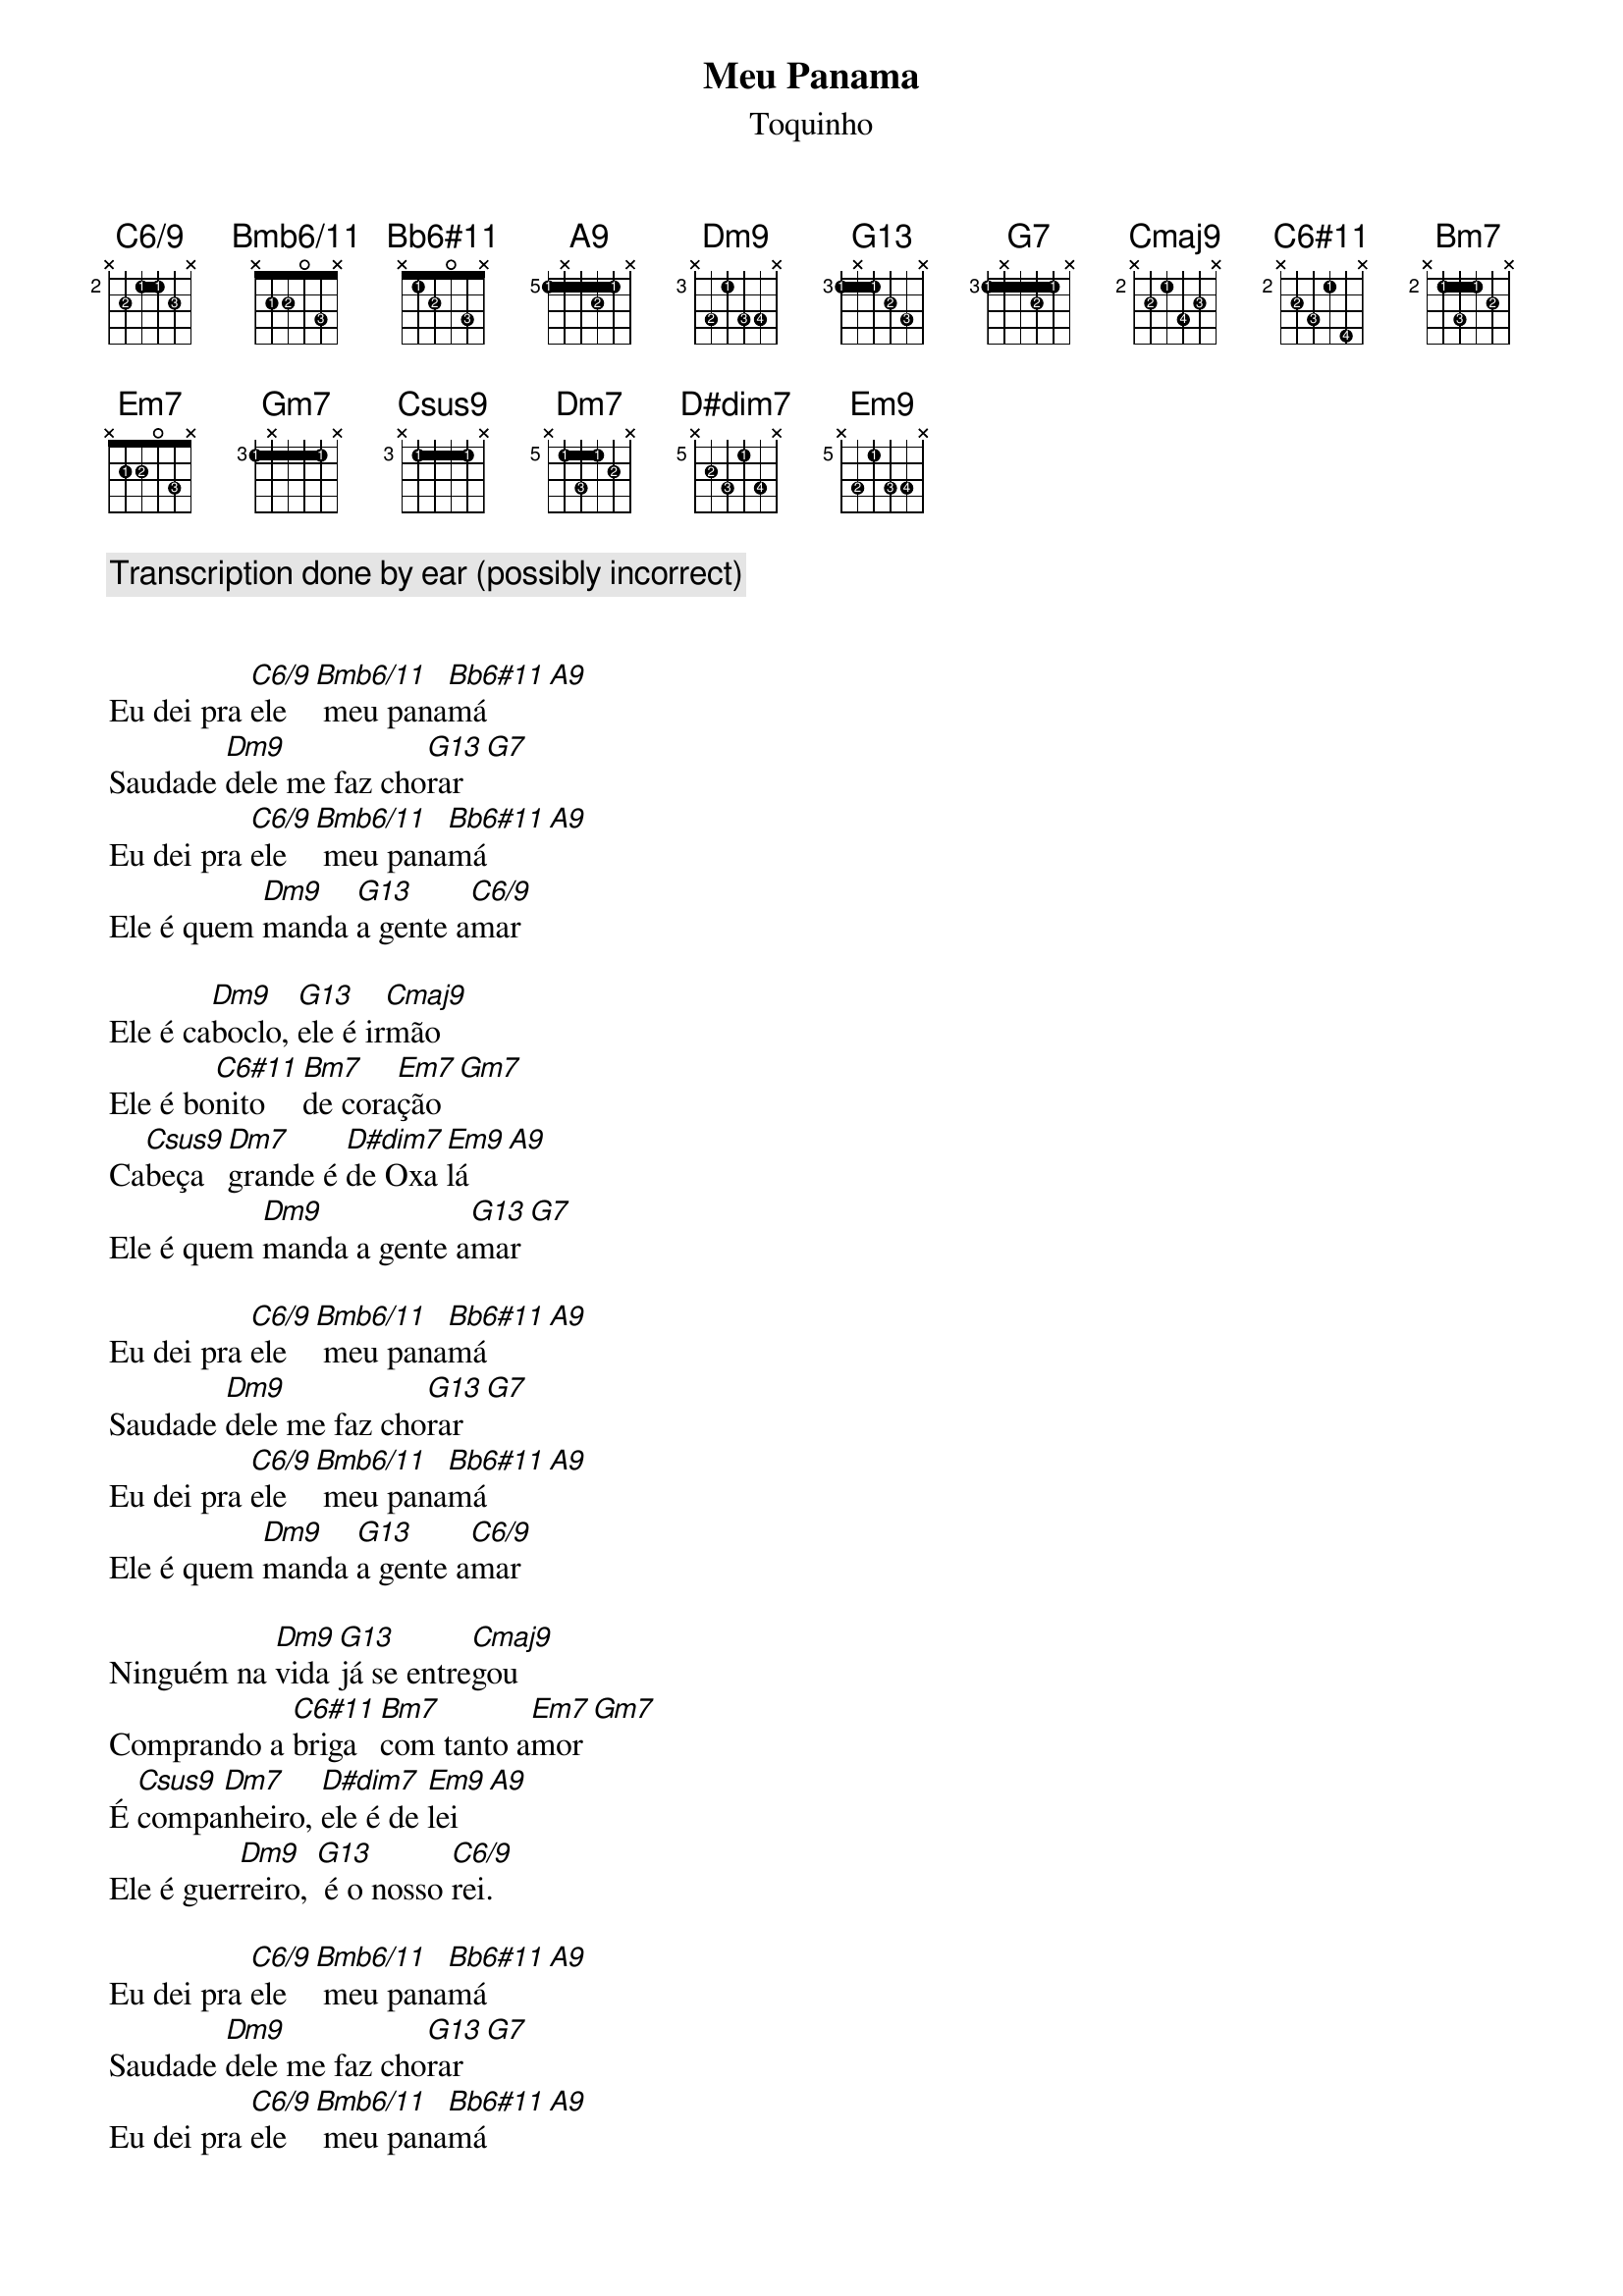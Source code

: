 {title: Meu Panama}
{subtitle: Toquinho}
{diagrams: top}

{comment: Transcription done by ear (possibly incorrect)}

{define C6/9 base-fret 2 frets x 2 1 1 2 x fingers x 2 1 1 3 x}
{define Bmb6/11 base-fret 1 frets x 2 2 0 3 x fingers x 1 2 0 3 x}
{define Bb6#11 base-fret 1 frets x 1 2 0 3 x fingers x 1 2 0 3 x}
{define A9 base-fret 5 frets 1 x 1 2 1 x fingers 1 x 1 2 1 x}
{define Dm9 base-fret 3 frets x 3 1 3 3 x fingers x 2 1 3 4 x}
{define G13 base-fret 3 frets 1 x 1 2 3 x fingers 1 x 1 2 3 x}
{define G7 base-fret 3 frets 1 x 1 2 1 x fingers 1 x 1 2 1 x}
{define Cmaj9 base-fret 2 frets x 2 1 3 2 x fingers x 2 1 4 3 x}
{define C6#11 base-fret 2 frets x 2 3 1 4 x fingers x 2 3 1 4 x}
{define Bm7 base-fret 2 frets x 1 3 1 2 x fingers x 1 3 1 2 x}
{define Em7 base-fret 1 frets x 2 2 0 3 x fingers x 1 2 0 3 x}
{define Gm7 base-fret 3 frets 1 x 1 1 1 x fingers 1 x 1 1 1 x}
{define Csus9 base-fret 3 frets x 1 1 1 1 x fingers x 1 1 1 1 x}
{define Dm7 base-fret 5 frets x 1 3 1 2 x fingers x 1 3 1 2 x}
{define D#dim7 base-fret 5 frets x 2 3 1 3 x fingers x 2 3 1 4 x}
{define Em9 base-fret 5 frets x 3 1 3 3 x fingers x 2 1 3 4 x}

Eu dei pra [C6/9]ele[Bmb6/11] meu pana[Bb6#11]má [A9]
Saudade [Dm9]dele me faz cho[G13]rar [G7]
Eu dei pra [C6/9]ele[Bmb6/11] meu pana[Bb6#11]má [A9]
Ele é quem [Dm9]manda [G13]a gente a[C6/9]mar

Ele é ca[Dm9]boclo, [G13]ele é ir[Cmaj9]mão
Ele é bo[C6#11]nito [Bm7]de cora[Em7]ção [Gm7]
Ca[Csus9]beça [Dm7]grande é [D#dim7]de Oxa[Em9]lá [A9]
Ele é quem [Dm9]manda a gente a[G13]mar [G7]

Eu dei pra [C6/9]ele[Bmb6/11] meu pana[Bb6#11]má [A9]
Saudade [Dm9]dele me faz cho[G13]rar [G7]
Eu dei pra [C6/9]ele[Bmb6/11] meu pana[Bb6#11]má [A9]
Ele é quem [Dm9]manda [G13]a gente a[C6/9]mar

Ninguém na [Dm9]vida [G13]já se entre[Cmaj9]gou
Comprando a [C6#11]briga [Bm7]com tanto a[Em7]mor [Gm7]
É [Csus9]compa[Dm7]nheiro, [D#dim7]ele é de [Em9]lei [A9]
Ele é guer[Dm9]reiro, [G13] é o nosso [C6/9]rei.

Eu dei pra [C6/9]ele[Bmb6/11] meu pana[Bb6#11]má [A9]
Saudade [Dm9]dele me faz cho[G13]rar [G7]
Eu dei pra [C6/9]ele[Bmb6/11] meu pana[Bb6#11]má [A9]
Ele é quem [Dm9]manda [G13]a gente a[C6/9]mar [A9]
Ele é quem [Dm9]manda [G13]a gente a[C6/9]mar [A9]
Ele é quem [Dm9]manda [G13]a gente a[C6/9]mar [A9]
Ele é quem [Dm9]manda [G13]a gente a[C6/9]mar [A9]
Ele é quem [Dm9]manda [G13]a gente a[C6/9]mar [A9]
(fade out)
